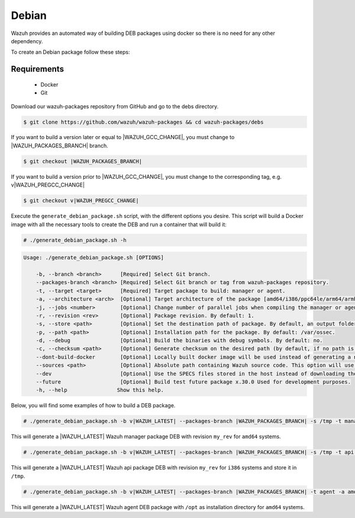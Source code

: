 .. Copyright (C) 2021 Wazuh, Inc.

.. _create-deb:

Debian
======

Wazuh provides an automated way of building DEB packages using docker so there is no need for any other dependency.

To create an Debian package follow these steps:

Requirements
^^^^^^^^^^^^

 * Docker
 * Git

Download our wazuh-packages repository from GitHub and go to the debs directory.

.. code-block:: console

 $ git clone https://github.com/wazuh/wazuh-packages && cd wazuh-packages/debs

If you want to build a version later or equal to |WAZUH_GCC_CHANGE|, you must change to |WAZUH_PACKAGES_BRANCH| branch.

.. code-block:: console

 $ git checkout |WAZUH_PACKAGES_BRANCH|

If you want to build a version prior to |WAZUH_GCC_CHANGE|, you must change to the corresponding tag, e.g. v|WAZUH_PREGCC_CHANGE|

.. code-block:: console

 $ git checkout v|WAZUH_PREGCC_CHANGE|

Execute the ``generate_debian_package.sh`` script, with the different options you desire. This script will build a Docker image with all the necessary tools to create the DEB and run a container that will build it:

.. code-block:: console

  # ./generate_debian_package.sh -h

.. code-block:: none
  :class: output

  Usage: ./generate_debian_package.sh [OPTIONS]
  
      -b, --branch <branch>      [Required] Select Git branch.
      --packages-branch <branch> [Required] Select Git branch or tag from wazuh-packages repository.
      -t, --target <target>      [Required] Target package to build: manager or agent.
      -a, --architecture <arch>  [Optional] Target architecture of the package [amd64/i386/ppc64le/arm64/armhf].
      -j, --jobs <number>        [Optional] Change number of parallel jobs when compiling the manager or agent. By default: 2.
      -r, --revision <rev>       [Optional] Package revision. By default: 1.
      -s, --store <path>         [Optional] Set the destination path of package. By default, an output folder will be created.
      -p, --path <path>          [Optional] Installation path for the package. By default: /var/ossec.
      -d, --debug                [Optional] Build the binaries with debug symbols. By default: no.
      -c, --checksum <path>      [Optional] Generate checksum on the desired path (by default, if no path is specified it will be generated on the same directory than the package).
      --dont-build-docker        [Optional] Locally built docker image will be used instead of generating a new one.
      --sources <path>           [Optional] Absolute path containing Wazuh source code. This option will use local source code instead of downloading it from GitHub.
      --dev                      [Optional] Use the SPECS files stored in the host instead of downloading them from GitHub.
      --future                   [Optional] Build test future package x.30.0 Used for development purposes.
      -h, --help                Show this help.

Below, you will find some examples of how to build a DEB package.

.. code-block:: console

  # ./generate_debian_package.sh -b v|WAZUH_LATEST| --packages-branch |WAZUH_PACKAGES_BRANCH| -s /tmp -t manager -a amd64 -r my_rev.

This will generate a |WAZUH_LATEST| Wazuh manager package DEB with revision ``my_rev`` for ``amd64`` systems.

.. code-block:: console

  # ./generate_debian_package.sh -b v|WAZUH_LATEST| --packages-branch |WAZUH_PACKAGES_BRANCH| -s /tmp -t api -a i386 -r my_rev

This will generate a |WAZUH_LATEST| Wazuh api package DEB with revision ``my_rev`` for ``i386`` systems and store it in ``/tmp``.

.. code-block:: console

  # ./generate_debian_package.sh -b v|WAZUH_LATEST| --packages-branch |WAZUH_PACKAGES_BRANCH| -t agent -a amd64 -p /opt

This will generate a |WAZUH_LATEST| Wazuh agent DEB package with ``/opt`` as installation directory for ``amd64`` systems.
